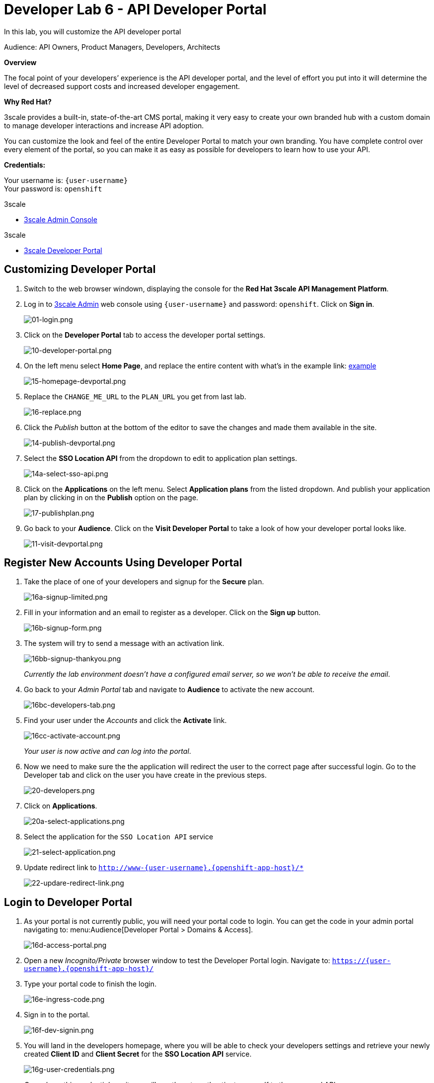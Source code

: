 :walkthrough: Create and customize the API Developer Portal
:3scale-admin-url: http://{user-username}-admin.{openshift-app-host}
:3scale-dev-portal-url: http://{user-username}.{openshift-app-host}
:user-password: openshift
:next-lab-url: https://tutorial-web-app-webapp.{openshift-app-host}/tutorial/dayinthelife-integration.git-developer-track-lab07/

ifdef::env-github[]
:next-lab-url: ../lab07/walkthrough.adoc
endif::[]

[id='dev-portal']
= Developer Lab 6 - API Developer Portal

In this lab, you will customize the API developer portal

Audience: API Owners, Product Managers, Developers, Architects

*Overview*

The focal point of your developers`' experience is the API developer portal, and the level of effort you put into it will determine the level of decreased support costs and increased developer engagement.

*Why Red Hat?*

3scale provides a built-in, state-of-the-art CMS portal, making it very easy to create your own branded hub with a custom domain to manage developer interactions and increase API adoption.

You can customize the look and feel of the entire Developer Portal to match your own branding. You have complete control over every element of the portal, so you can make it as easy as possible for developers to learn how to use your API.

*Credentials:*

Your username is: `{user-username}` +
Your password is: `{user-password}`

[type=walkthroughResource]
.3scale
****
* link:{3scale-admin-url}[3scale Admin Console, window="_blank"]
****

[type=walkthroughResource]
.3scale
****
* link:{3scale-dev-portal-url}[3scale Developer Portal, window="_blank"]
****

[time=10]
[id="customize-dev-portal"]
== Customizing Developer Portal

. Switch to the web browser windown, displaying the console for the *Red Hat 3scale API Management Platform*.

. Log in to link:{3scale-admin-url}[3scale Admin, window="_blank"] web console using `{user-username}` and password: `{user-password}`. Click on *Sign in*.
+
image::images/01-login.png[01-login.png, role="integr8ly-img-responsive"]

. Click on the *Developer Portal* tab to access the developer portal settings.
+
image::images/10-developer-portal.png[10-developer-portal.png, role="integr8ly-img-responsive"]

. On the left menu select *Home Page*, and replace the entire content with what's in the example link: https://raw.githubusercontent.com/RedHatWorkshops/dayinthelife-integration/master/docs/labs/developer-track/lab06/support/homepage.example[example]
+
image::images/15-homepage-devportal.png[15-homepage-devportal.png, role="integr8ly-img-responsive"]

. Replace the `CHANGE_ME_URL` to the `PLAN_URL` you get from last lab.
+
image::images/16-replace.png[16-replace.png, role="integr8ly-img-responsive"]

. Click the _Publish_ button at the bottom of the editor to save the changes and made them available in the site.
+
image::images/14-publish-devportal.png[14-publish-devportal.png, role="integr8ly-img-responsive"]

. Select the *SSO Location API* from the dropdown to edit to application plan settings.
+
image::images/14a-select-sso-api.png[14a-select-sso-api.png, role="integr8ly-img-responsive"]

. Click on the *Applications* on the left menu. Select *Application plans* from the listed dropdown. And publish your application plan by clicking in on the *Publish* option on the page.
+
image::images/17-publishplan.png[17-publishplan.png, role="integr8ly-img-responsive"]

. Go back to your *Audience*. Click on the *Visit Developer Portal* to take a look of how your developer portal looks like.
+
image::images/11-visit-devportal.png[11-visit-devportal.png, role="integr8ly-img-responsive"]

[time=10]
[id="register-dev-portal"]
== Register New Accounts Using Developer Portal

. Take the place of one of your developers and signup for the *Secure* plan.
+
image::images/16a-signup-limited.png[16a-signup-limited.png, role="integr8ly-img-responsive"]

. Fill in your information and an email to register as a developer. Click on the *Sign up* button.
+
image::images/16b-signup-form.png[16b-signup-form.png, role="integr8ly-img-responsive"]

. The system will try to send a message with an activation link.
+
image::images/16bb-signup-thankyou.png[16bb-signup-thankyou.png, role="integr8ly-img-responsive"]
+
_Currently the lab environment doesn't have a configured email server, so we won't be able to receive the email_.

. Go back to your _Admin Portal_ tab and navigate to *Audience* to activate the new account.
+
image::images/16bc-developers-tab.png[16bc-developers-tab.png, role="integr8ly-img-responsive"]

. Find your user under the _Accounts_ and click the *Activate* link.
+
image::images/16cc-activate-account.png[16cc-activate-account.png, role="integr8ly-img-responsive"]
+
_Your user is now active and can log into the portal_.

. Now we need to make sure the the application will redirect the user to the correct page after successful login. Go to the Developer tab and click on the user you have create in the previous steps.
+
image::images/20-developers.png[20-developers.png, role="integr8ly-img-responsive"]

. Click on *Applications*.
+
image::images/20a-select-applications.png[20a-select-applications.png, role="integr8ly-img-responsive"]

. Select the application for the `SSO Location API` service
+
image::images/21-select-application.png[21-select-application.png, role="integr8ly-img-responsive"]

. Update redirect link to `http://www-{user-username}.{openshift-app-host}/*`
+
image::images/22-updare-redirect-link.png[22-updare-redirect-link.png, role="integr8ly-img-responsive"]

[time=10]
[id="login-dev-portal"]
== Login to Developer Portal

. As your portal is not currently public, you will need your portal code to login. You can get the code in your admin portal navigating to: menu:Audience[Developer Portal > Domains & Access].
+
image::images/16d-access-portal.png[16d-access-portal.png, role="integr8ly-img-responsive"]

. Open a new _Incognito/Private_ browser window to test the Developer Portal login. Navigate to: `https://{user-username}.{openshift-app-host}/`

. Type your portal code to finish the login.
+
image::images/16e-ingress-code.png[16e-ingress-code.png, role="integr8ly-img-responsive"]

. Sign in to the portal.
+
image::images/16f-dev-signin.png[16f-dev-signin.png, role="integr8ly-img-responsive"]

. You will land in the developers homepage, where you will be able to check your developers settings and retrieve your newly created *Client ID* and *Client Secret* for the *SSO Location API* service.
+
image::images/16g-user-credentials.png[16g-user-credentials.png, role="integr8ly-img-responsive"]
+
_Copy down this credentials as it you will use them to authenticate yourself to the managed API_.
+
_Congratulations!_ You have successfully customized your Developer Portal and completed a Sign Up process.

[time=1]
[id="step-beyond"]
== Steps Beyond

So, you want more? Click the *Documentation* link. Where does it takes you? _API Docs_ is where you can add your interactive documentation for your APIs. Is based on the known _Swagger UI_ interface.

You can add from the Admin Portal under _API Docs_ the API definition to generate the live testing.

[time=1]
[id="summary"]
== Summary

In this lab you discovered how to add a developer facing experience to your APIs. Developers in your organization or outside of it can now register, gain access to API keys and develop sample applications.

You can now proceed to link:{next-lab-url}[Lab 7].

[time=1]
[id="further-reading"]
== Notes and Further Reading

Red Hat 3scale Developer Portal's CMS consists of a few elements:

* Horizontal menu in the Admin Portal with access to content, redirects, and changes
* The main area containing details of the sections above
* CMS mode, accessible through the preview option

image::images/09-developer-portal.png[09-developer-portal.png, role="integr8ly-img-responsive"]

https://github.com/Shopify/liquid[Liquid] is a simple programming language used for displaying and processing most of the data from the 3scale system available for API providers. In 3scale, it is used to expose server-side data to your API developers, greatly extending the usefulness of the CMS while maintaining a high level of security.

=== Links

* https://access.redhat.com/documentation/en-us/red_hat_3scale/2.2/html/developer_portal/[Developer Portal Documentation]
* https://github.com/Shopify/liquid[Liquid markup language]
* https://www.shopify.com/partners/blog/115244038-an-overview-of-liquid-shopifys-templating-language[And Overview of Liquid]
